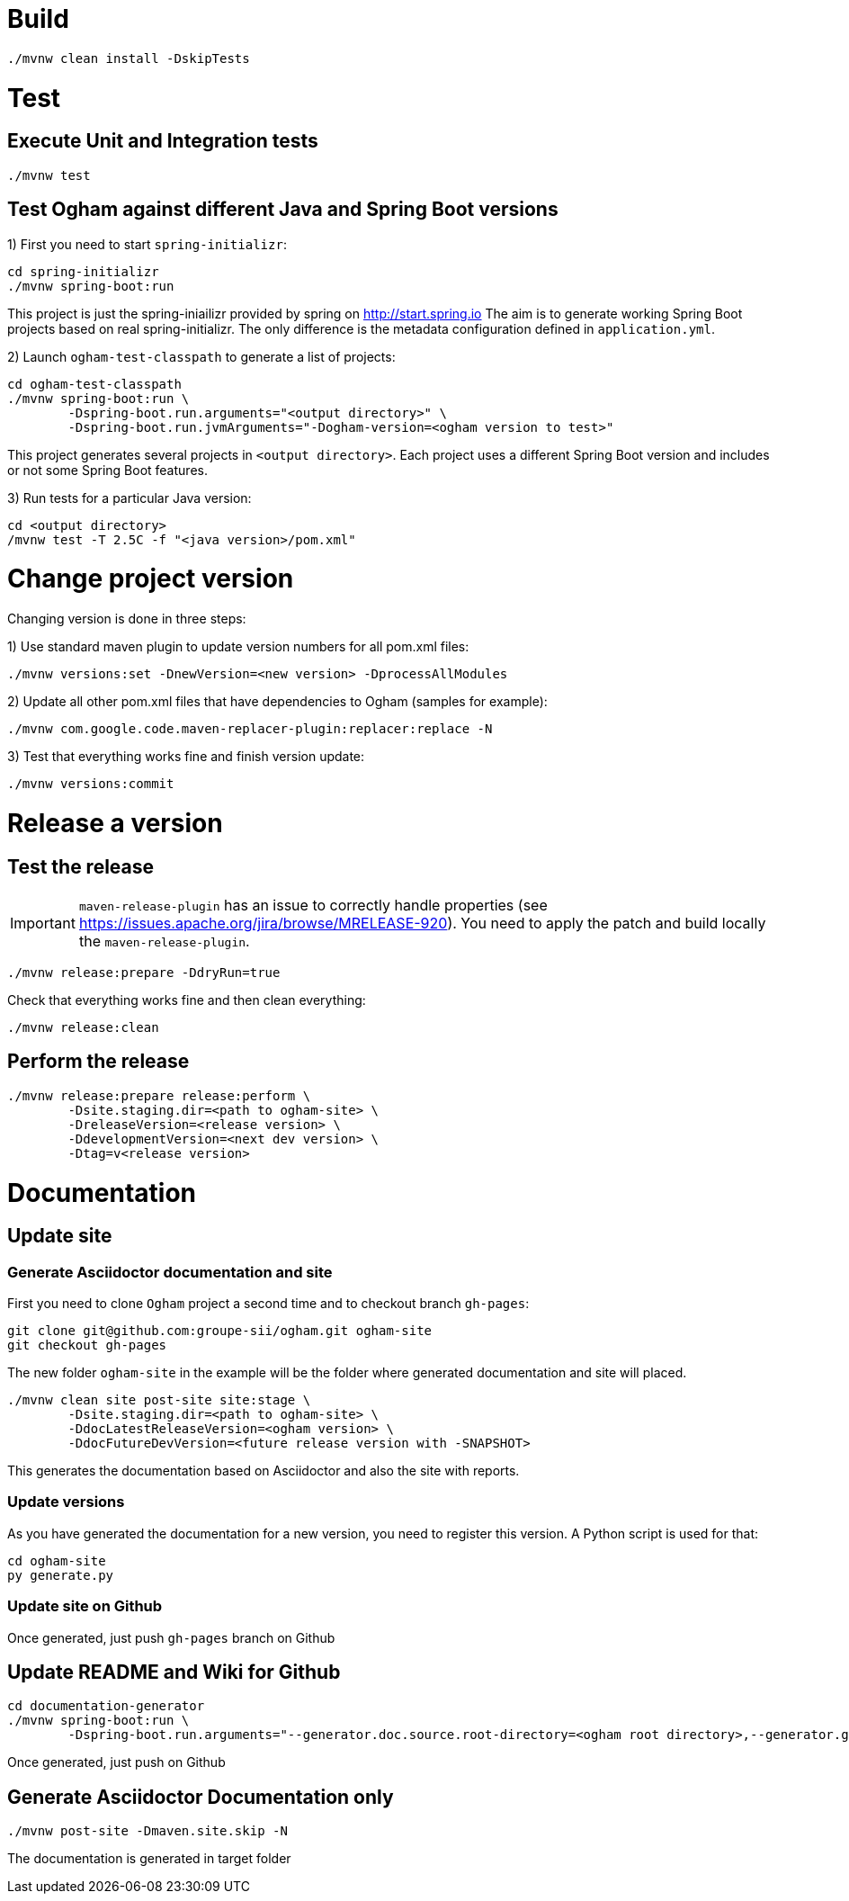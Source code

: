 = Build

[source, shell]
----
./mvnw clean install -DskipTests
----


= Test

== Execute Unit and Integration tests

[source, shell]
----
./mvnw test
----


== Test Ogham against different Java and Spring Boot versions

1) First you need to start `spring-initializr`:

[source, shell]
----
cd spring-initializr
./mvnw spring-boot:run
----

This project is just the spring-iniailizr provided by spring on http://start.spring.io
The aim is to generate working Spring Boot projects based on real spring-initializr.
The only difference is the metadata configuration defined in `application.yml`. 

2) Launch `ogham-test-classpath` to generate a list of projects:

[source, shell]
----
cd ogham-test-classpath
./mvnw spring-boot:run \
	-Dspring-boot.run.arguments="<output directory>" \
	-Dspring-boot.run.jvmArguments="-Dogham-version=<ogham version to test>"
----

This project generates several projects in `<output directory>`. Each project uses a different Spring Boot version and includes or not some Spring Boot features.

3) Run tests for a particular Java version:

[source, shell]
----
cd <output directory>
/mvnw test -T 2.5C -f "<java version>/pom.xml"
----



= Change project version

Changing version is done in three steps:

1) Use standard maven plugin to update version numbers for all pom.xml files:

[source, shell]
----
./mvnw versions:set -DnewVersion=<new version> -DprocessAllModules
----

2) Update all other pom.xml files that have dependencies to Ogham (samples for example):

[source, shell]
----
./mvnw com.google.code.maven-replacer-plugin:replacer:replace -N
----

3) Test that everything works fine and finish version update:

[source, shell]
----
./mvnw versions:commit
----



= Release a version

== Test the release

[IMPORTANT]
====
`maven-release-plugin` has an issue to correctly handle properties (see https://issues.apache.org/jira/browse/MRELEASE-920[]).
You need to apply the patch and build locally the `maven-release-plugin`.
====

[source, shell]
----
./mvnw release:prepare -DdryRun=true
----

Check that everything works fine and then clean everything:

[source, shell]
----
./mvnw release:clean
----

== Perform the release

[source, shell]
----
./mvnw release:prepare release:perform \
	-Dsite.staging.dir=<path to ogham-site> \
	-DreleaseVersion=<release version> \
	-DdevelopmentVersion=<next dev version> \
	-Dtag=v<release version>
----


= Documentation

== Update site

=== Generate Asciidoctor documentation and site

First you need to clone `Ogham` project a second time and to checkout branch `gh-pages`:

[source, shell]
----
git clone git@github.com:groupe-sii/ogham.git ogham-site
git checkout gh-pages
----

The new folder `ogham-site` in the example will be the folder where generated documentation and site will placed.


[source, shell]
----
./mvnw clean site post-site site:stage \
	-Dsite.staging.dir=<path to ogham-site> \
	-DdocLatestReleaseVersion=<ogham version> \
	-DdocFutureDevVersion=<future release version with -SNAPSHOT>
----

This generates the documentation based on Asciidoctor and also the site with reports.


=== Update versions

As you have generated the documentation for a new version, you need to register this version. A Python script is used for that:

[source, shell]
----
cd ogham-site
py generate.py
----


=== Update site on Github

Once generated, just push `gh-pages` branch on Github



== Update README and Wiki for Github

[source, shell]
----
cd documentation-generator
./mvnw spring-boot:run \
	-Dspring-boot.run.arguments="--generator.doc.source.root-directory=<ogham root directory>,--generator.github.latestReleaseBranch=v<release version>,--generator.ogham.latestReleaseVersion=<release version>,--generator.github.futureDevBranch=<development branch: master>,--generator.ogham.futureDevVersion=<future release version with -SNAPSHOT>,--readme,--wiki"
----

Once generated, just push on Github



== Generate Asciidoctor Documentation only

[source, shell]
----
./mvnw post-site -Dmaven.site.skip -N
----

The documentation is generated in target folder

